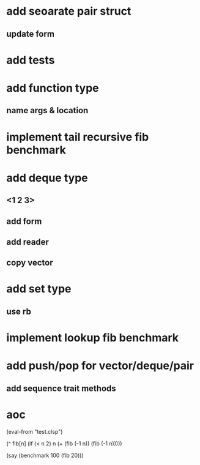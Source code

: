 * add seoarate pair struct
** update form
* add tests
* add function type
** name args & location

* implement tail recursive fib benchmark
* add deque type
** <1 2 3>
** add form
** add reader
** copy vector
* add set type
** use rb
* implement lookup fib benchmark
* add push/pop for vector/deque/pair
** add sequence trait methods
* aoc

(eval-from "test.clsp")

(^ fib[n]
  (if (< n 2) n (+ (fib (-1 n)) (fib (-1 n)))))

(say (benchmark 100 (fib 20)))
